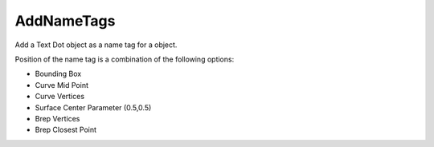 .. index:: AddNameTags (Tool)

.. _tools.addnametags:

AddNameTags
-----------
Add a Text Dot object as a name tag for a object.

Position of the name tag is a combination of the following options:

* Bounding Box
* Curve Mid Point
* Curve Vertices
* Surface Center Parameter (0.5,0.5)
* Brep Vertices
* Brep Closest Point